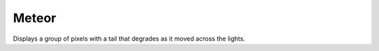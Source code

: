 ********
Meteor
********

Displays a group of pixels with a tail that degrades as it moved across the lights.

.. code-block:: json
    :caption: Meteor effect with options
    :linenos:

    {
        "effect": "meteor",
        "options": {
            "meteorSize": 10,
            "meteorTailDecay": 64,
            "speed": 20
        }
    }
